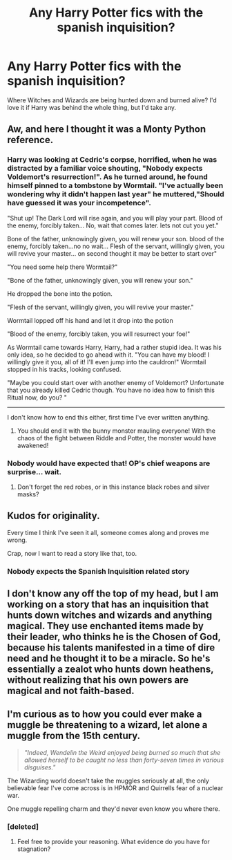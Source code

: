 #+TITLE: Any Harry Potter fics with the spanish inquisition?

* Any Harry Potter fics with the spanish inquisition?
:PROPERTIES:
:Score: 7
:DateUnix: 1467324867.0
:DateShort: 2016-Jul-01
:FlairText: Request
:END:
Where Witches and Wizards are being hunted down and burned alive? I'd love it if Harry was behind the whole thing, but I'd take any.


** Aw, and here I thought it was a Monty Python reference.
:PROPERTIES:
:Author: firingmahlazors
:Score: 7
:DateUnix: 1467350262.0
:DateShort: 2016-Jul-01
:END:

*** Harry was looking at Cedric's corpse, horrified, when he was distracted by a familiar voice shouting, "Nobody expects Voldemort's resurrection!". As he turned around, he found himself pinned to a tombstone by Wormtail. "I've actually been wondering why it didn't happen last year" he muttered,"Should have guessed it was your incompetence".

"Shut up! The Dark Lord will rise again, and you will play your part. Blood of the enemy, forcibly taken... No, wait that comes later. lets not cut you yet."

Bone of the father, unknowingly given, you will renew your son. blood of the enemy, forcibly taken...no no wait... Flesh of the servant, willingly given, you will revive your master... on second thought it may be better to start over"

"You need some help there Wormtail?"

"Bone of the father, unknowingly given, you will renew your son."

He dropped the bone into the potion.

"Flesh of the servant, willingly given, you will revive your master."

Wormtail lopped off his hand and let it drop into the potion

"Blood of the enemy, forcibly taken, you will resurrect your foe!"

As Wormtail came towards Harry, Harry, had a rather stupid idea. It was his only idea, so he decided to go ahead with it. "You can have my blood! I willingly give it you, all of it! I'll even jump into the cauldron!" Wormtail stopped in his tracks, looking confused.

"Maybe you could start over with another enemy of Voldemort? Unfortunate that you already killed Cedric though. You have no idea how to finish this Ritual now, do you? "

--------------

I don't know how to end this either, first time I've ever written anything.
:PROPERTIES:
:Author: Murky_Red
:Score: 5
:DateUnix: 1467354017.0
:DateShort: 2016-Jul-01
:END:

**** You should end it with the bunny monster mauling everyone! With the chaos of the fight between Riddle and Potter, the monster would have awakened!
:PROPERTIES:
:Author: firingmahlazors
:Score: 2
:DateUnix: 1467472767.0
:DateShort: 2016-Jul-02
:END:


*** Nobody would have expected that! OP's chief weapons are surprise... wait.
:PROPERTIES:
:Author: Karinta
:Score: 1
:DateUnix: 1467411462.0
:DateShort: 2016-Jul-02
:END:

**** Don't forget the red robes, or in this instance black robes and silver masks?
:PROPERTIES:
:Author: firingmahlazors
:Score: 1
:DateUnix: 1467473286.0
:DateShort: 2016-Jul-02
:END:


** Kudos for originality.

Every time I think I've seen it all, someone comes along and proves me wrong.

Crap, now I want to read a story like that, too.
:PROPERTIES:
:Author: ScrotumPower
:Score: 5
:DateUnix: 1467349154.0
:DateShort: 2016-Jul-01
:END:

*** Nobody expects the Spanish Inquisition related story
:PROPERTIES:
:Author: Hpfm2
:Score: 2
:DateUnix: 1467390155.0
:DateShort: 2016-Jul-01
:END:


** I don't know any off the top of my head, but I am working on a story that has an inquisition that hunts down witches and wizards and anything magical. They use enchanted items made by their leader, who thinks he is the Chosen of God, because his talents manifested in a time of dire need and he thought it to be a miracle. So he's essentially a zealot who hunts down heathens, without realizing that his own powers are magical and not faith-based.
:PROPERTIES:
:Author: Lord_Anarchy
:Score: 2
:DateUnix: 1467329088.0
:DateShort: 2016-Jul-01
:END:


** I'm curious as to how you could ever make a muggle be threatening to a wizard, let alone a muggle from the 15th century.

#+begin_quote
  /"Indeed, Wendelin the Weird enjoyed being burned so much that she allowed herself to be caught no less than forty-seven times in various disguises."/
#+end_quote

The Wizarding world doesn't take the muggles seriously at all, the only believable fear I've come across is in HPMOR and Quirrells fear of a nuclear war.

One muggle repelling charm and they'd never even know you where there.
:PROPERTIES:
:Author: Faeriniel
:Score: 2
:DateUnix: 1467360279.0
:DateShort: 2016-Jul-01
:END:

*** [deleted]
:PROPERTIES:
:Score: 2
:DateUnix: 1467363178.0
:DateShort: 2016-Jul-01
:END:

**** Feel free to provide your reasoning. What evidence do you have for stagnation?
:PROPERTIES:
:Author: Faeriniel
:Score: 2
:DateUnix: 1467371171.0
:DateShort: 2016-Jul-01
:END:
